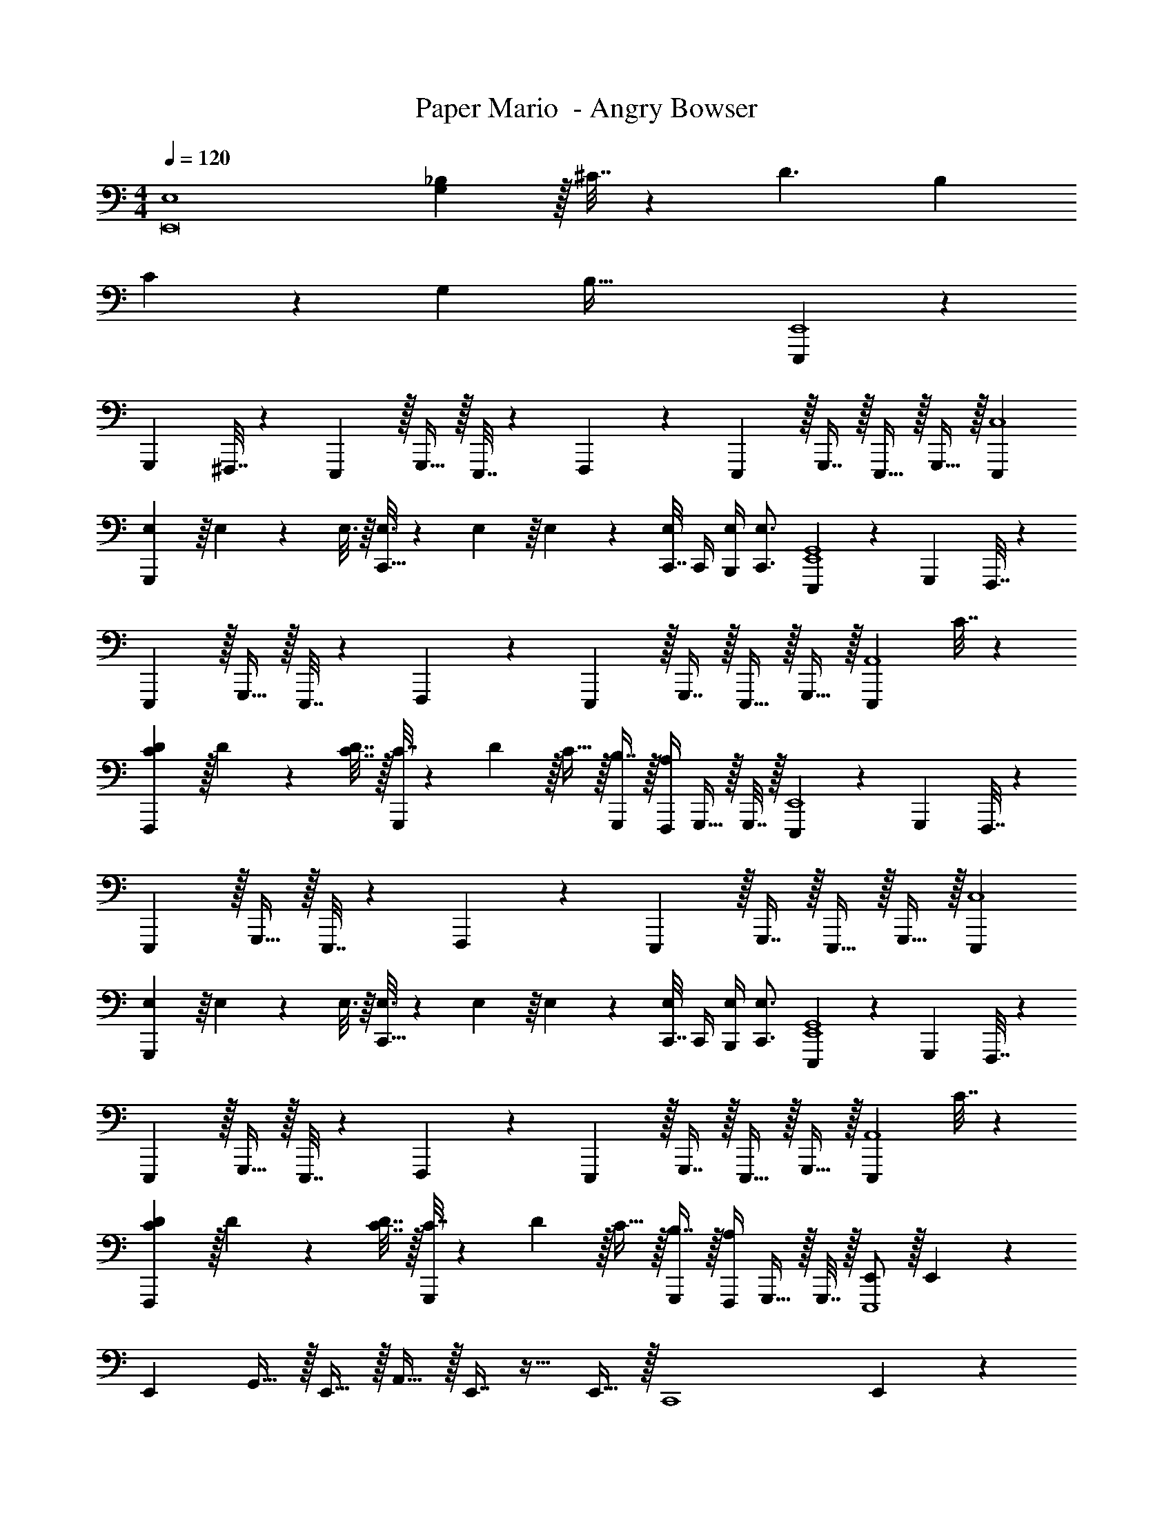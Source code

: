 X: 1
T: Paper Mario  - Angry Bowser
Z: ABC Generated by Starbound Composer
L: 1/4
M: 4/4
Q: 1/4=120
K: C
[z16/9E,4E,,8] [G,2/9_B,2/9] z/32 ^C7/32 z/36 [z53/36D3/] [z13/24B,11/20] 
C11/24 z/36 [z145/288G,37/72] B,87/32 [E,,,5/18E,,4] z/72 
G,,,23/96 ^F,,,7/32 z/36 E,,,2/9 z/32 G,,,15/32 z/32 E,,,7/32 z/36 F,,,2/9 z5/18 E,,,2/9 z/32 G,,,7/16 z/32 E,,,15/32 z/32 G,,,15/32 z/32 [E,,,7/9C,4] 
[E,55/288G,,,2/9] z/16 E,55/288 z17/288 E,3/16 z/16 [E,3/16C,,15/32] z17/288 E,55/288 z/16 E,41/96 z7/96 [C,,7/32E,67/160] C,,/4 [E,/4B,,,/4] [E,3/4C,,3/4] [E,,,5/18E,,4G,,4] z/72 G,,,23/96 F,,,7/32 z/36 
E,,,2/9 z/32 G,,,15/32 z/32 E,,,7/32 z/36 F,,,2/9 z5/18 E,,,2/9 z/32 G,,,7/16 z/32 E,,,15/32 z/32 G,,,15/32 z/32 [z17/32E,,,7/9A,,4] C7/32 z/36 
[C2/9D2/9F,,,2/9] z/32 D71/288 z/288 [C7/32D7/32] z/32 [C7/32G,,,83/160] z/36 D2/9 z/32 C15/32 z/32 [B,7/16G,,,49/96] z/32 [F,,,/4A,] G,,,15/32 z/32 G,,,7/32 z/32 [E,,,5/18E,,4] z/72 G,,,23/96 F,,,7/32 z/36 
E,,,2/9 z/32 G,,,15/32 z/32 E,,,7/32 z/36 F,,,2/9 z5/18 E,,,2/9 z/32 G,,,7/16 z/32 E,,,15/32 z/32 G,,,15/32 z/32 [E,,,7/9C,4] 
[E,55/288G,,,2/9] z/16 E,55/288 z17/288 E,3/16 z/16 [E,3/16C,,15/32] z17/288 E,55/288 z/16 E,41/96 z7/96 [C,,7/32E,67/160] C,,/4 [E,/4B,,,/4] [E,3/4C,,3/4] [E,,,5/18E,,4G,,4] z/72 G,,,23/96 F,,,7/32 z/36 
E,,,2/9 z/32 G,,,15/32 z/32 E,,,7/32 z/36 F,,,2/9 z5/18 E,,,2/9 z/32 G,,,7/16 z/32 E,,,15/32 z/32 G,,,15/32 z/32 [z17/32E,,,7/9A,,4] C7/32 z/36 
[C2/9D2/9F,,,2/9] z/32 D71/288 z/288 [C7/32D7/32] z/32 [C7/32G,,,83/160] z/36 D2/9 z/32 C15/32 z/32 [B,7/16G,,,49/96] z/32 [F,,,/4A,] G,,,15/32 z/32 G,,,7/32 z/32 [E,,/E,,,4] z/32 E,,55/288 z/18 
[z73/288E,,19/72] G,,15/32 z/32 E,,15/32 z/32 A,,15/32 z/32 E,,7/16 z17/32 E,,15/32 z/32 [z17/32C,,4] E,,55/288 z/18 
[z73/288E,,19/72] G,,15/32 z/32 E,,15/32 z/32 G,,15/32 z/32 G,,7/16 z/32 ^G,,15/32 z/32 A,,15/32 z/32 [E,,/D,,4] z/32 E,,55/288 z/18 
[z73/288E,,19/72] =G,,15/32 z/32 E,,15/32 z/32 A,,15/32 z/32 E,,7/16 z17/32 E,,15/32 z/32 [z17/32E,,,4] E,,15/32 z/32 
G,,15/32 z/32 E,,7/32 z/36 G,,2/9 z/32 [_B,,7/32G,,7/32] z/36 [D,2/9A,,2/9] z/32 ^C,7/32 B,,7/32 z/32 [=B,,/4A,,] =C,/4 D,15/32 z/32 [z17/32E,,,4] [E,,55/288B,7/32] z/18 [C2/9E,,19/72] z/32 
[B,71/288G,,15/32] z/288 [B,7/32C7/32] z/32 [C7/32E,,15/32] z/36 [B,2/9C2/9] z/32 [B,7/32A,,15/32] z/36 [z73/288B,31/18C31/18] E,,7/16 z17/32 E,,15/32 z/32 [z7/24C,,4] G,23/96 [E,,55/288B,7/32] z/18 [C2/9E,,19/72] z/32 
[D71/288G,,15/32] z/288 [z/4E31/32] E,,15/32 z/32 [z71/288G,,15/32] D2/9 z/32 [C7/32G,,7/16] B,/4 [^G,,15/32G,] z/32 A,,15/32 z/32 [D5/18E,,/D,,4] z/72 C23/96 [E,,55/288B,7/32] z/18 [G,2/9E,,19/72] z/32 
[=G,,15/32^F,95/32] z/32 E,,15/32 z/32 A,,15/32 z/32 E,,7/16 z17/32 E,,15/32 z/32 [G,7/20_B,,,4] z/40 [z5/32B,17/56] [z27/160E,,15/32] G,3/10 z/32 
G,,15/32 z/32 E,,15/32 z/32 G,,7/32 z/36 A,,2/9 z/32 _B,,7/16 z/32 =B,,/4 C,/4 D,15/32 z/32 [z7/24G,,,4D,,4D,4] G,,23/96 D,,,7/32 z/36 D,,,2/9 z/32 
^D,,,71/288 z/288 D,,,7/32 z/32 =D,,,15/32 z2 [D,,5/18F,,,4^C,,4^F,,4^C,4] z/72 G,,23/96 D,,,7/32 z/36 D,,,2/9 z/32 
^D,,,71/288 z/288 D,,,7/32 z/32 =D,,,15/32 z2 [z7/24D,,,4D,,4A,,4] D,23/96 A,,,7/32 z/36 A,,,2/9 z/32 
B,,,71/288 z/288 B,,,7/32 z/32 A,,,15/32 z/4 
Q: 1/4=118
z/ 
Q: 1/4=117
z/ 
Q: 1/4=116
z/ 
Q: 1/4=115
z/4 [z/4D,,,65/32D,,65/32A,,,4A,,4] 
Q: 1/4=120
z57/32 
[D,,,31/32D,,31/32] [^D,,,^D,,] [z7/24G,,,4=D,,4D,4] G,,23/96 =D,,,7/32 z/36 D,,,2/9 z/32 ^D,,,71/288 z/288 D,,,7/32 z/32 =D,,,15/32 z2 
[D,,5/18F,,,4C,,4F,,4C,4] z/72 G,,23/96 D,,,7/32 z/36 D,,,2/9 z/32 ^D,,,71/288 z/288 D,,,7/32 z/32 =D,,,15/32 z2 
[z7/24E,,4A,,4E,4] D,23/96 A,,,7/32 z/36 A,,,2/9 z/32 B,,,71/288 z/288 B,,,7/32 z/32 A,,,15/32 z/4 
Q: 1/4=118
z/ 
Q: 1/4=117
z/ 
Q: 1/4=116
z/ 
Q: 1/4=115
z/4 
[z/4A,,,65/32A,,65/32E,,4E,4] 
Q: 1/4=120
z57/32 [D,,,31/32D,,31/32] [^D,,,^D,,] 
[z17/32E,4] [E,,,151/288E199/288] z65/288 [E3/16E,,,7/32] z/16 [E3/16E,,15/32] z17/288 E55/288 z/16 [E55/288E,,,15/32] z/18 E55/288 z/16 [E41/224E,,,7/16] z/28 E3/14 z/28 [z/4E5/18] ^D5/24 z/24 [D/5E,,,15/32] z/20 D/5 z/20 
[D/4=F,4] z/24 [z23/96D31/120] [=D55/288=F,,,15/32] z/18 D4/9 z17/288 [D3/16F,,,7/32] z/16 [D3/16=F,,15/32] z17/288 [z73/288D4/9] [z71/288F,,,15/32] [z73/288D4/9] [z7/32F,,,7/16] D13/28 z2/7 F,,,15/32 z/32 
[D7/20=C,8] z/40 [z5/32C31/32] C,,,15/32 z9/32 [z17/224C,,,7/32] [z39/224B,13/42] [z5/32=C,,83/160] A,5/16 z/32 [C,,,41/96B,15/32] z7/96 [C,,,49/96C23/32] z5/24 [z/4A,37/36] C,,,7/16 z17/48 
[z23/96B,89/24] C,,,151/288 z65/288 C,,,7/32 z/32 C,,15/32 z/32 C,,,15/32 z/32 C,,,7/16 z17/32 C,,,15/32 z/32 [z17/32E,4] 
[E,,,15/32E199/288] z9/32 [E3/16E,,,7/32] z/16 [E3/16E,,15/32] z17/288 E55/288 z/16 [E55/288E,,,15/32] z/18 E55/288 z/16 [E41/224E,,,7/16] z/28 [z/4E9/32] G3/14 z/28 G5/24 z/24 [G15/32E,,,15/32] z/32 [A/4F,4] z/24 A5/24 z/32 
[A55/288F,,,15/32] z/18 A55/288 z/16 A55/288 z17/288 [A3/16F,,,7/32] z/16 [A15/32F,,15/32] z/32 [_B7/32F,,,15/32] z/36 B2/9 z/32 [B7/32F,,,7/16] ^c/4 d/4 c/4 [B2/9F,,,15/32] z/36 B7/32 z/32 [z17/32C,8] 
[z71/288C,,,15/32] [E2/9B2/9] z/32 c71/288 z/288 [C,,,7/32d55/32e55/32] z/32 [z/C,,83/160] C,,,41/96 z7/96 C,,,49/96 z5/24 [z/4d3/4] C,,,7/16 z/16 [z17/32c21/32] 
[z27/160C,,,151/288] [z93/160B87/140] [z17/224C,,,7/32] [z39/224A137/224] C,,15/32 z/32 C,,,15/32 z/32 C,,,7/16 z17/32 C,,,15/32 z/32 [E,,,5/18E,,4] z/72 G,,,23/96 
^F,,,7/32 z/36 E,,,2/9 z/32 G,,,15/32 z/32 E,,,7/32 z/36 F,,,2/9 z5/18 E,,,2/9 z/32 G,,,7/16 z/32 E,,,15/32 z/32 G,,,15/32 z/32 [E,,,7/9C,4] 
[E,55/288G,,,2/9] z/16 E,55/288 z17/288 E,3/16 z/16 [E,3/16C,,15/32] z17/288 E,55/288 z/16 E,41/96 z7/96 [C,,7/32E,67/160] C,,/4 [E,/4=B,,,/4] [E,3/4C,,3/4] [E,,,5/18E,,4G,,4] z/72 G,,,23/96 F,,,7/32 z/36 
E,,,2/9 z/32 G,,,15/32 z/32 E,,,7/32 z/36 F,,,2/9 z5/18 E,,,2/9 z/32 G,,,7/16 z/32 E,,,15/32 z/32 G,,,15/32 z/32 [z17/32E,,,7/9A,,4] C7/32 z/36 
[C2/9D2/9F,,,2/9] z/32 D71/288 z/288 [C7/32D7/32] z/32 [C7/32G,,,83/160] z/36 D2/9 z/32 C15/32 z/32 [B,7/16G,,,49/96] z/32 [F,,,/4A,] G,,,15/32 z/32 G,,,7/32 z/32 [E,,,5/18E,,4] z/72 G,,,23/96 F,,,7/32 z/36 
E,,,2/9 z/32 G,,,15/32 z/32 E,,,7/32 z/36 F,,,2/9 z5/18 E,,,2/9 z/32 G,,,7/16 z/32 E,,,15/32 z/32 G,,,15/32 z/32 [E,,,7/9C,4] 
[E,55/288G,,,2/9] z/16 E,55/288 z17/288 E,3/16 z/16 [E,3/16C,,15/32] z17/288 E,55/288 z/16 E,41/96 z7/96 [C,,7/32E,67/160] C,,/4 [E,/4B,,,/4] [E,3/4C,,3/4] [E,,,5/18E,,4G,,4] z/72 G,,,23/96 F,,,7/32 z/36 
E,,,2/9 z/32 G,,,15/32 z/32 E,,,7/32 z/36 F,,,2/9 z5/18 E,,,2/9 z/32 G,,,7/16 z/32 E,,,15/32 z/32 G,,,15/32 z/32 [z17/32A,,4] C7/32 z/36 
[C2/9D2/9] z/32 D71/288 z/288 [C7/32D7/32] z/32 C7/32 z/36 D2/9 z/32 C15/32 z/32 B,7/16 z/32 A, 
